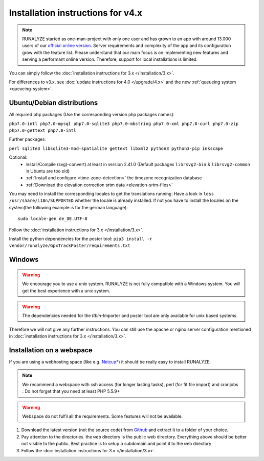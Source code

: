 
Installation instructions for v4.x
==================================

.. note::
   RUNALYZE started as one-man-project with only one user and has grown to an
   app with around 13.000 users of our `official online version <https://runalyze.com/>`_.
   Server requirements and complexity of the app and its configuration grow with
   the feature list. Please understand that our main focus is on implementing
   new features and serving a performant online version. Therefore, support for
   local installations is limited.

You can simply follow the :doc:`installation instructions for 3.x </installation/3.x>`.

For differences to v3.x, see :doc:`update instructions for 4.0 </upgrade/4.x>`
and the new :ref:`queueing system <queueing-system>`.

Ubuntu/Debian distributions
---------------------------

All required php packages (Use the corresponding version php packages names):

``php7.0-intl php7.0-mysql php7.0-sqlite3 php7.0-mbstring php7.0-xml php7.0-curl php7.0-zip php7.0-gettext php7.0-intl``

Further packages:

``perl sqlite3 libsqlite3-mod-spatialite gettext libxml2 python3 python3-pip inkscape``

Optional:
 * Install/Compile rsvg(-convert) at least in version 2.41.0 (Default packages ``librsvg2-bin`` & ``librsvg2-common`` in Ubuntu are too old)
 * :ref:`Install and configure <time-zone-detection>` the timezone recognization database
 * :ref:`Download the elevation correction srtm data <elevation-srtm-files>`

You may need to install the corresponding locales to get the translations running:
Have a look in ``less /usr/share/i18n/SUPPORTED`` whether the locale is already installed.
If not you have to install the locales on the system(the following example is for the german language)::

    sudo locale-gen de_DE.UTF-8

Follow the :doc:`installation instructions for 3.x </installation/3.x>`.

Install the python dependencies for the poster tool: ``pip3 install -r vendor/runalyze/GpxTrackPoster/requirements.txt``

Windows
-------

.. warning:: We encourage you to use a unix system. RUNALYZE is not fully compatible with a Windows system. You will get the best experience with a unix system.

.. warning:: The dependencies needed for the `ttbin`-Importer and poster tool are only available for unix based systems.

Therefore we will not give any further instructions. You can still use the apache or nginx server configuration mentioned in :doc:`installation instructions for 3.x </installation/3.x>`.

Installation on a webspace
---------------------------
If you are using a webhosting space (like e.g. `Netcup* <https://www.netcup.eu/bestellen/produkt.php?produkt=1213>`_) it should be really easy to install RUNALYZE.

.. note:: We recommend a webspace with ssh access (for longer lasting tasks), perl (for fit file import) and cronjobs . Do not forget that you need at least PHP 5.5.9+

.. warning:: Webspace do not fulfil all the requirements. Some features will not be available.

1. Download the latest version (not the source code) from `Github <https://github.com/Runalyze/Runalyze/releases>`_ and extract it to a folder of your choice.
2. Pay attention to the directories. the ``web`` directory is the public web directory. Everything above should be better not visible to the public. Best practice is to setup a subdomain and point it to the ``web`` directory
3. Follow the :doc:`installation instructions for 3.x </installation/3.x>`.
